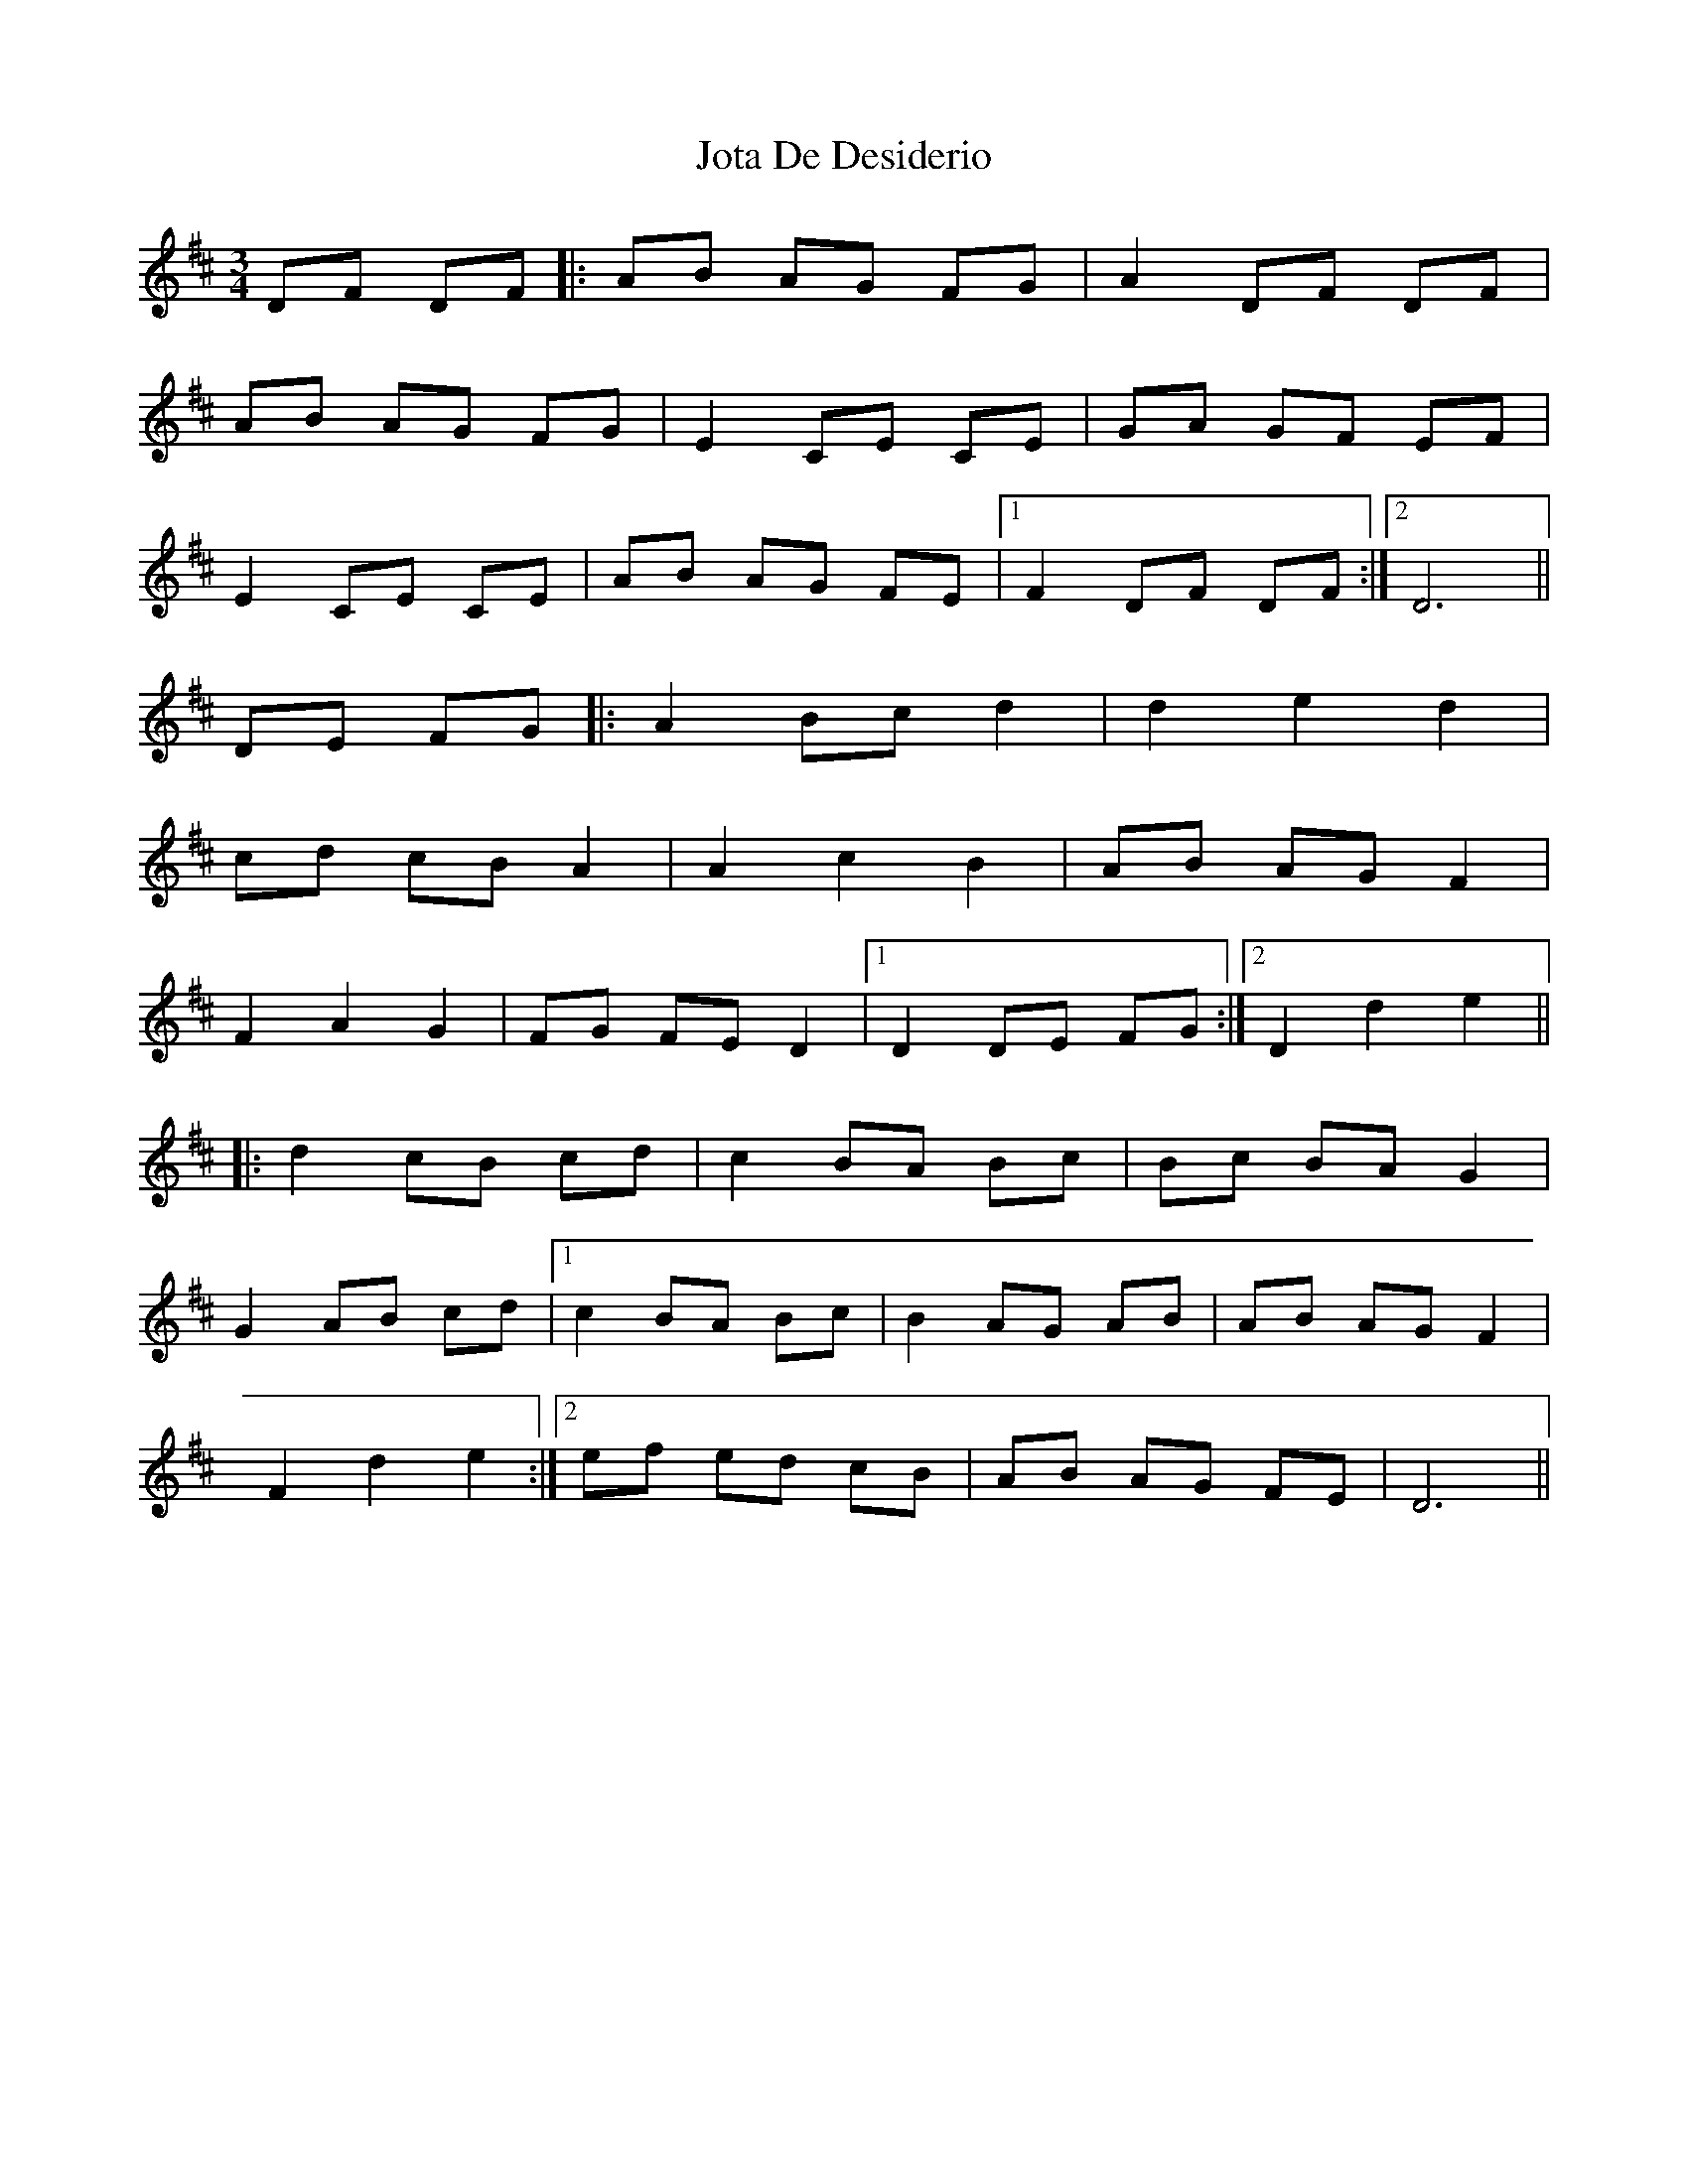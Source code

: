 X: 20919
T: Jota De Desiderio
R: mazurka
M: 3/4
K: Dmajor
DF DF|:AB AG FG|A2 DF DF|
AB AG FG|E2 CE CE|GA GF EF|
E2 CE CE|AB AG FE|1 F2 DF DF:|2 D6||
DE FG|:A2 Bc d2|d2 e2 d2|
cd cB A2|A2 c2 B2|AB AG F2|
F2 A2 G2|FG FE D2|1 D2 DE FG:|2 D2 d2 e2||
|:d2 cB cd|c2 BA Bc|Bc BA G2|
G2 AB cd|1 c2 BA Bc|B2 AG AB|AB AG F2|
F2 d2 e2:|2 ef ed cB|AB AG FE|D6||

